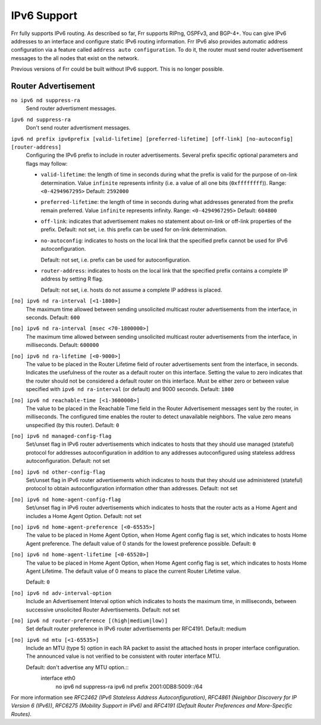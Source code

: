 .. _IPv6_Support:

************
IPv6 Support
************

Frr fully supports IPv6 routing.  As described so far, Frr supports
RIPng, OSPFv3, and BGP-4+.  You can give IPv6 addresses to an interface
and configure static IPv6 routing information.  Frr IPv6 also provides
automatic address configuration via a feature called ``address auto configuration``.  To do it, the router must send router advertisement
messages to the all nodes that exist on the network.

Previous versions of Frr could be built without IPv6 support.  This is
no longer possible.

Router Advertisement
====================

.. index:: no ipv6 nd suppress-ra

``no ipv6 nd suppress-ra``
   Send router advertisment messages.

.. index:: ipv6 nd suppress-ra

``ipv6 nd suppress-ra``
   Don't send router advertisment messages.

.. index:: ipv6 nd prefix ipv6prefix [valid-lifetime] [preferred-lifetime] [off-link] [no-autoconfig] [router-address]

``ipv6 nd prefix ipv6prefix [valid-lifetime] [preferred-lifetime] [off-link] [no-autoconfig] [router-address]``
        Configuring the IPv6 prefix to include in router advertisements. Several prefix
        specific optional parameters and flags may follow:

        - ``valid-lifetime``: the length of time in seconds during what the prefix is
          valid for the purpose of on-link determination. Value ``infinite`` represents
          infinity (i.e. a value of all one bits (``0xffffffff``)).
          Range: ``<0-4294967295>``  Default: ``2592000``

        - ``preferred-lifetime``: the length of time in seconds during what addresses
          generated from the prefix remain preferred. Value ``infinite`` represents
          infinity.
          Range: ``<0-4294967295>``  Default: ``604800``

        - ``off-link``: indicates that advertisement makes no statement about on-link or
          off-link properties of the prefix.
          Default: not set, i.e. this prefix can be used for on-link determination.

        - ``no-autoconfig``: indicates to hosts on the local link that the specified prefix
          cannot be used for IPv6 autoconfiguration.

          Default: not set, i.e. prefix can be used for autoconfiguration.

        - ``router-address``: indicates to hosts on the local link that the specified
          prefix contains a complete IP address by setting R flag.

          Default: not set, i.e. hosts do not assume a complete IP address is placed.

.. index::
   single: no ipv6 nd ra-interval [<1-1800>]
   single: no ipv6 nd ra-interval [<1-1800>]

``[no] ipv6 nd ra-interval [<1-1800>]``
        The  maximum  time allowed between sending unsolicited multicast router
        advertisements from the interface, in seconds.
        Default: ``600``

.. index:: ipv6 nd ra-interval msec <70-1800000>


.. index::
   single: no ipv6 nd ra-interval [msec <70-1800000>]
   single: ipv6 nd ra-interval msec <70-1800000>

``[no] ipv6 nd ra-interval [msec <70-1800000>]``
        The  maximum  time allowed between sending unsolicited multicast router
        advertisements from the interface, in milliseconds.
        Default: ``600000``

.. index::
   single: ipv6 nd ra-lifetime <0-9000>
   single: no ipv6 nd ra-lifetime [<0-9000>]

``[no] ipv6 nd ra-lifetime [<0-9000>]``
        The value to be placed in the Router Lifetime field of router advertisements
        sent from the interface, in seconds. Indicates the usefulness of the router
        as a default router on this interface. Setting the value to zero indicates
        that the router should not be considered a default router on this interface.
        Must be either zero or between value specified with ``ipv6 nd ra-interval``
        (or default) and 9000 seconds.
        Default: ``1800``

.. index::
   single: no ipv6 nd reachable-time [<1-3600000>]
   single: ipv6 nd reachable-time <1-3600000>

``[no] ipv6 nd reachable-time [<1-3600000>]``
        The value to be placed in the Reachable Time field in the Router Advertisement
        messages sent by the router, in milliseconds. The configured time enables the
        router to detect unavailable neighbors. The value zero means unspecified (by
        this router).
        Default: ``0``

.. index::
   single: ipv6 nd managed-config-flag
   single: no ipv6 nd managed-config-flag

``[no] ipv6 nd managed-config-flag``
        Set/unset flag in IPv6 router advertisements which indicates to hosts that they
        should use managed (stateful) protocol for addresses autoconfiguration in
        addition to any addresses autoconfigured using stateless address
        autoconfiguration.
        Default: not set

.. index::
   single: ipv6 nd other-config-flag
   single: no ipv6 nd other-config-flag

``[no] ipv6 nd other-config-flag``
        Set/unset flag in IPv6 router advertisements which indicates to hosts that
        they should use administered (stateful) protocol to obtain autoconfiguration
        information other than addresses.
        Default: not set

.. index::
   single: ipv6 nd home-agent-config-flag
   single: no ipv6 nd home-agent-config-flag

``[no] ipv6 nd home-agent-config-flag``
        Set/unset flag in IPv6 router advertisements which indicates to hosts that
        the router acts as a Home Agent and includes a Home Agent Option.
        Default: not set

.. index:: ipv6 nd home-agent-preference <0-65535>

.. index::
   single: no ipv6 nd home-agent-preference [<0-65535>]
   single: ipv6 nd home-agent-preference <0-65535>

``[no] ipv6 nd home-agent-preference [<0-65535>]``
        The value to be placed in Home Agent Option, when Home Agent config flag is set,
        which indicates to hosts Home Agent preference. The default value of 0 stands
        for the lowest preference possible.
        Default: ``0``

.. index::
   single: ipv6 nd home-agent-lifetime <0-65520>
   single: no ipv6 nd home-agent-lifetime <0-65520>

``[no] ipv6 nd home-agent-lifetime [<0-65520>]``
        The value to be placed in Home Agent Option, when Home Agent config flag is set,
        which indicates to hosts Home Agent Lifetime. The default value of 0 means to
        place the current Router Lifetime value.

        Default: ``0``

.. index::
   single: ipv6 nd adv-interval-option
   single: no ipv6 nd adv-interval-option

``[no] ipv6 nd adv-interval-option``
        Include an Advertisement Interval option which indicates to hosts the maximum time,
        in milliseconds, between successive unsolicited Router Advertisements.
        Default: not set

.. index::
   single: ipv6 nd router-preference (high|medium|low)
   single: no ipv6 nd router-preference (high|medium|low)

``[no] ipv6 nd router-preference [(high|medium|low)]``
        Set default router preference in IPv6 router advertisements per RFC4191.
        Default: medium

.. index::
   single: ipv6 nd mtu <1-65535>
   single: no ipv6 nd mtu [<1-65535>]

``[no] ipv6 nd mtu [<1-65535>]``
        Include an MTU (type 5) option in each RA packet to assist the attached hosts
        in proper interface configuration. The announced value is not verified to be
        consistent with router interface MTU.

        Default: don't advertise any MTU option.::
                interface eth0
                 no ipv6 nd suppress-ra
                 ipv6 nd prefix 2001:0DB8:5009::/64


For more information see
:t:`RFC2462 (IPv6 Stateless Address Autoconfiguration)`,
:t:`RFC4861 (Neighbor Discovery for IP Version 6 (IPv6))`,
:t:`RFC6275 (Mobility Support in IPv6)` and
:t:`RFC4191 (Default Router Preferences and More-Specific Routes)`.
